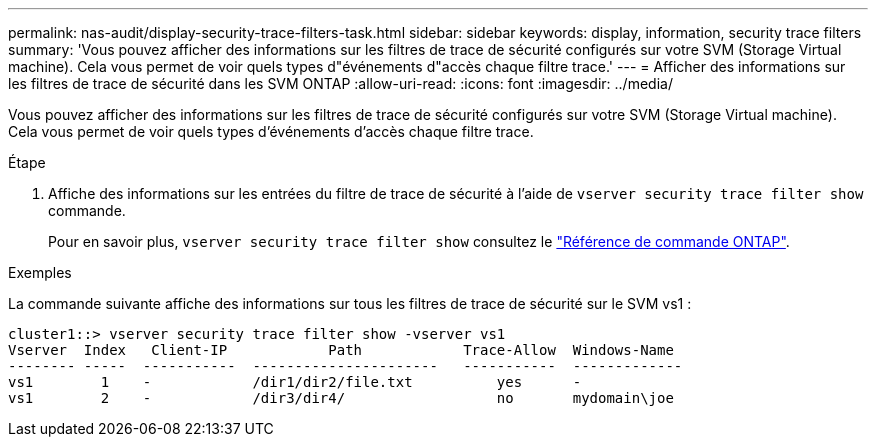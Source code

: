 ---
permalink: nas-audit/display-security-trace-filters-task.html 
sidebar: sidebar 
keywords: display, information, security trace filters 
summary: 'Vous pouvez afficher des informations sur les filtres de trace de sécurité configurés sur votre SVM (Storage Virtual machine). Cela vous permet de voir quels types d"événements d"accès chaque filtre trace.' 
---
= Afficher des informations sur les filtres de trace de sécurité dans les SVM ONTAP
:allow-uri-read: 
:icons: font
:imagesdir: ../media/


[role="lead"]
Vous pouvez afficher des informations sur les filtres de trace de sécurité configurés sur votre SVM (Storage Virtual machine). Cela vous permet de voir quels types d'événements d'accès chaque filtre trace.

.Étape
. Affiche des informations sur les entrées du filtre de trace de sécurité à l'aide de `vserver security trace filter show` commande.
+
Pour en savoir plus, `vserver security trace filter show` consultez le link:https://docs.netapp.com/us-en/ontap-cli/vserver-security-trace-filter-show.html["Référence de commande ONTAP"^].



.Exemples
La commande suivante affiche des informations sur tous les filtres de trace de sécurité sur le SVM vs1 :

[listing]
----
cluster1::> vserver security trace filter show -vserver vs1
Vserver  Index   Client-IP            Path            Trace-Allow  Windows-Name
-------- -----  -----------  ----------------------   -----------  -------------
vs1        1    -            /dir1/dir2/file.txt          yes      -
vs1        2    -            /dir3/dir4/                  no       mydomain\joe
----